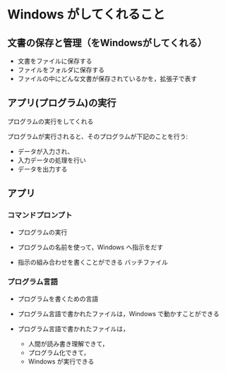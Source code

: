 * Windows がしてくれること

** 文書の保存と管理（をWindowsがしてくれる）

-  文書をファイルに保存する
-  ファイルをフォルダに保存する
-  ファイルの中にどんな文書が保存されているかを，拡張子で表す

** アプリ(プログラム)の実行

プログラムの実行をしてくれる

プログラムが実行されると、そのプログラムが下記のことを行う: 
- データが入力され、 
- 入力データの処理を行い 
- データを出力する

** アプリ

*** コマンドプロンプト

-  プログラムの実行

-  プログラムの名前を使って，Windows へ指示をだす

-  指示の組み合わせを書くことができる バッチファイル

*** プログラム言語

-  プログラムを書くための言語

-  プログラム言語で書かれたファイルは，Windows で動かすことができる

-  プログラム言語で書かれたファイルは，

   -  人間が読み書き理解できて，
   -  プログラム化できて，
   -  Windows が実行できる

